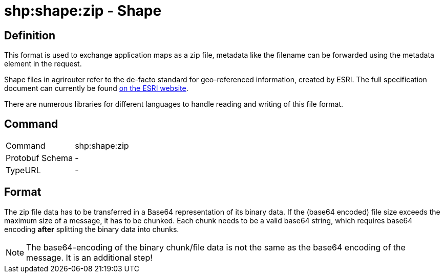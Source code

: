 = shp:shape:zip - Shape
:imagesdir: 

== Definition

This format is used to exchange application maps as a zip file, metadata like the filename can be forwarded using the metadata element in the request.

Shape files in agrirouter refer to the de-facto standard for geo-referenced information, created by ESRI. The full specification document can currently be found https://www.esri.com/content/dam/esrisites/sitecore-archive/Files/Pdfs/library/whitepapers/pdfs/shapefile.pdf[on the ESRI website].

There are numerous libraries for different languages to handle reading and writing of this file format.

== Command

[cols=",",]
|======================
|Command |shp:shape:zip
|Protobuf Schema |-
|TypeURL |-
|======================

== Format

The zip file data has to be transferred in a Base64 representation of its binary data. If the (base64 encoded) file size exceeds the maximum size of a message, it has to be chunked. Each chunk needs to be a valid base64 string, which requires base64 encoding **after** splitting the binary data into chunks.

[NOTE]
====
The base64-encoding of the binary chunk/file data is not the same as the base64 encoding of the message. It is an additional step!
====
